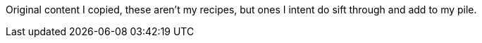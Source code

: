 Original content I copied, these aren't my recipes, but ones I intent do sift through and add to my pile.